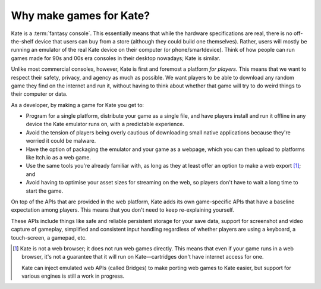 Why make games for Kate?
========================

Kate is a :term:`fantasy console`. This essentially means that while the
hardware specifications are real, there is no off-the-shelf device that
users can buy from a store (although they could build one themselves).
Rather, users will mostly be running an emulator of the real Kate device
on their computer (or phone/smartdevice). Think of how people can run
games made for 90s and 00s era consoles in their desktop nowadays;
Kate is similar.

Unlike most commercial consoles, however, Kate is first and foremost
a platform *for players*. This means that we want to respect their
safety, privacy, and agency as much as possible. We want players to
be able to download any random game they find on the internet and
run it, without having to think about whether that game will try
to do weird things to their computer or data.

As a developer, by making a game for Kate you get to:

* Program for a single platform, distribute your game as a single file,
  and have players install and run it offline in any device the Kate
  emulator runs on, with a predictable experience.

* Avoid the tension of players being overly cautious of downloading
  small native applications because they're worried it could be
  malware.

* Have the option of packaging the emulator and your game as a webpage,
  which you can then upload to platforms like Itch.io as a web game.

* Use the same tools you're already familiar with, as long as they at
  least offer an option to make a web export [#f1]_; and

* Avoid having to optimise your asset sizes for streaming on the web,
  so players don't have to wait a long time to start the game.

On top of the APIs that are provided in the web platform, Kate adds its
own game-specific APIs that have a baseline expectation among players.
This means that you don't need to keep re-explaining yourself.

These APIs include things like safe and reliable persistent storage
for your save data, support for screenshot and video capture of gameplay,
simplified and consistent input handling regardless of whether players
are using a keyboard, a touch-screen, a gamepad, etc.

.. [#f1] Kate is not a web browser; it does not run web games directly.
   This means that even if your game runs in a web browser, it's not
   a guarantee that it will run on Kate—cartridges don't have internet
   access for one.

   Kate can inject emulated web APIs (called Bridges) to make porting
   web games to Kate easier, but support for various engines is still
   a work in progress.
